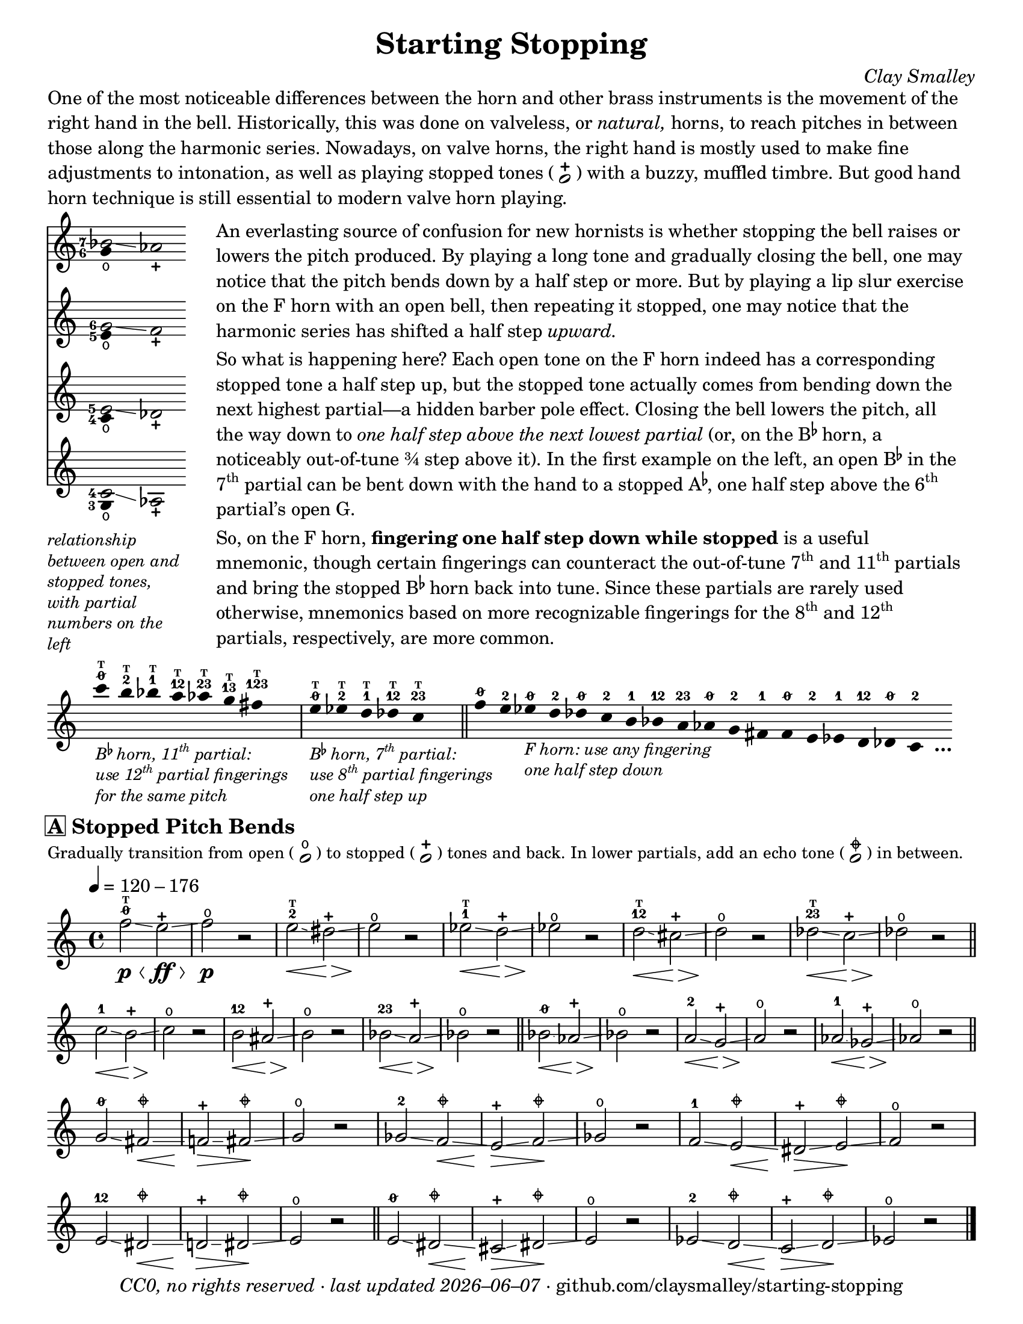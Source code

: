 \version "2.22.1"

#(set-default-paper-size "letter")

date = #(strftime "%Y–%m–%d" (localtime (current-time)))
\header {
  tagline = ##f
  copyright = \markup \concat {
    \italic "CC0, no rights reserved · last updated "
    \italic \date
    " · github.com/claysmalley/starting-stopping"
  }
  title = "Starting Stopping"
  composer = \markup \italic "Clay Smalley"
}
\paper {
  indent = 0
  scoreTitleMarkup = \markup {
    \override #`(direction . ,UP)
    \dir-column {
      \small \override #'(baseline-skip . 2.5)
      \fromproperty #'header:subpiece
      \bold \fontsize #1
      \fromproperty #'header:piece
    }
  }
}

centermarkup = {
  \once \override TextScript.self-alignment-X = #CENTER
  \once \override TextScript.X-offset = #(lambda (g)
    (+ (ly:self-alignment-interface::centered-on-x-parent g)
       (ly:self-alignment-interface::x-aligned-on-self g)))
}

fingerT = \markup \abs-fontsize #6 \bold T
fingerO = \markup \abs-fontsize #6 \slashed-digit #0
fingerB = \markup \abs-fontsize #6 \finger 2
fingerA = \markup \abs-fontsize #6 \finger 1
fingerAB = \markup \abs-fontsize #6 \finger 12
fingerBC = \markup \abs-fontsize #6 \finger 23
fingerAC = \markup \abs-fontsize #6 \finger 13
fingerABC = \markup \abs-fontsize #6 \finger 123
fingerTO = \markup
\override #`(direction . ,UP)
\override #'(baseline-skip . 1.4)
\dir-column {
  \general-align #X #CENTER \fingerO
  \general-align #X #CENTER \fingerT
}
fingerTB = \markup
\override #`(direction . ,UP)
\override #'(baseline-skip . 1.4)
\dir-column {
  \general-align #X #CENTER \fingerB
  \general-align #X #CENTER \fingerT
}
fingerTA = \markup
\override #`(direction . ,UP)
\override #'(baseline-skip . 1.4)
\dir-column {
  \general-align #X #CENTER \fingerA
  \general-align #X #CENTER \fingerT
}
fingerTAB = \markup
\override #`(direction . ,UP)
\override #'(baseline-skip . 1.4)
\dir-column {
  \general-align #X #CENTER \fingerAB
  \general-align #X #CENTER \fingerT
}
fingerTBC = \markup
\override #`(direction . ,UP)
\override #'(baseline-skip . 1.4)
\dir-column {
  \general-align #X #CENTER \fingerBC
  \general-align #X #CENTER \fingerT
}
fingerTAC = \markup
\override #`(direction . ,UP)
\override #'(baseline-skip . 1.4)
\dir-column {
  \general-align #X #CENTER \fingerAC
  \general-align #X #CENTER \fingerT
}
fingerTABC = \markup
\override #`(direction . ,UP)
\override #'(baseline-skip . 1.4)
\dir-column {
  \general-align #X #CENTER \fingerABC
  \general-align #X #CENTER \fingerT
}

mostlystopped = \markup {
  \combine
  \abs-fontsize #12 \musicglyph "scripts.halfopenvertical"
  \abs-fontsize #12 \musicglyph "scripts.tenuto"
}

staccatoExercise = \relative c'' {
  f2^\open
  f2^\stopped |
  \repeat unfold 2 {
    f4^\open
    f4^\stopped
  } |
  \repeat unfold 2 {
    f8^\open[
    f8^\open]
    f8^\stopped[
    f8^\stopped]
  } |
  f2^\open
  r2 |
}

\markup \wordwrap {
  One of the most noticeable differences between the horn and other brass instruments is the movement of the right hand in the bell.
  Historically, this was done on valveless, or \italic natural, horns,
  to reach pitches in between those along the harmonic series.
  Nowadays, on valve horns, the right hand is mostly used to make fine adjustments to intonation, 
  as well as playing stopped tones (
  \center-column {
    \musicglyph "noteheads.s1"
    \vspace #-1.5
    \musicglyph "scripts.stopped"
  }
  ) with a buzzy, muffled timbre.
  But good hand horn technique is still essential to modern valve horn playing.
}
\markup \line {
  \column {
    \null
    \score {
      <<
        \new Staff
        \relative c'' {
          \set Score.timing = ##f
          \omit Staff.TimeSignature
          <<
            {
              \override Stem.length = 0
              \set fingeringOrientations = #'(left)
              \override Fingering.whiteout = ##t
              <bes-7>2\glissando aes_\stopped
            }
            \\
            {
              \override Stem.length = 0
              \set fingeringOrientations = #'(left)
              \override Fingering.whiteout = ##t
              <g-6>4_\open
            }
          >>
        }
        \new Staff
        \relative c'' {
          \set Score.timing = ##f
          \omit Staff.TimeSignature
          <<
            {
              \override Stem.length = 0
              \set fingeringOrientations = #'(left)
              \override Fingering.whiteout = ##t
              <g-6>2\glissando f_\stopped
            }
            \\
            {
              \override Stem.length = 0
              \set fingeringOrientations = #'(left)
              \override Fingering.whiteout = ##t
              <e-5>4_\open
            }
          >>
        }
        \new Staff
        \relative c' {
          \set Score.timing = ##f
          \omit Staff.TimeSignature
          <<
            {
              \override Stem.length = 0
              \set fingeringOrientations = #'(left)
              \override Fingering.whiteout = ##t
              <e-5>2\glissando des_\stopped
            }
            \\
            {
              \override Stem.length = 0
              \set fingeringOrientations = #'(left)
              \override Fingering.whiteout = ##t
              <c-4>4_\open
            }
          >>
        }
        \new Staff
        \relative c' {
          \set Score.timing = ##f
          \omit Staff.TimeSignature
          <<
            {
              \override Stem.length = 0
              \set fingeringOrientations = #'(left)
              \override Fingering.whiteout = ##t
              <c-4>2\glissando aes_\stopped
            }
            \\
            {
              \override Stem.length = 0
              \set fingeringOrientations = #'(left)
              \override Fingering.whiteout = ##t
              <g-3>4_\open
            }
          >>
        }
      >>
    }
    \null
    \italic \small \override #'(line-width . 17) \override #'(baseline-skip . 2.5) \wordwrap {
      relationship between open and stopped tones,
      with partial numbers on the left
    }
  }
  "    "
  \column {
    \null
    \override #'(line-width . 90) \wordwrap {
      An everlasting source of confusion for new hornists
      is whether stopping the bell raises or lowers the pitch produced.
      By playing a long tone and gradually closing the bell,
      one may notice that the pitch bends down by a half step or more.
      But by playing a lip slur exercise on the F horn with an open bell,
      then repeating it stopped,
      one may notice that the harmonic series has shifted a half step \italic upward.
    }
    \null
    \override #'(line-width . 90) \wordwrap {
      So what is happening here?
      Each open tone on the F horn indeed has a corresponding stopped tone a half step up,
      but the stopped tone actually comes from bending down the next highest partial—a hidden barber pole effect.
      Closing the bell lowers the pitch, all the way down to
      \italic { one half step above the next lowest partial }
      (or, on the \concat { B \super \flat } horn, a noticeably out-of-tune ¾ step above it).
      In the first example on the left,
      an open \concat { B \super \flat } in the \concat { 7 \super th } partial
      can be bent down with the hand to a stopped \concat { A \super \flat , }
      one half step above the \concat { 6 \super th } partial’s open G.
    }
    \null
    \override #'(line-width . 90) \wordwrap {
      So, on the F horn, \bold { fingering one half step down while stopped } is a useful mnemonic,
      though certain fingerings can counteract the out-of-tune
      \concat { 7 \super th } and \concat { 11 \super th } partials
      and bring the stopped \concat { B \super \flat } horn back into tune.
      Since these partials are rarely used otherwise,
      mnemonics based on more recognizable fingerings for the
      \concat { 8 \super th } and \concat { 12 \super th } partials,
      respectively, are more common.
    }
  }
}
\markup \null
\score {
  \layout {
    \context {
      \Score
      \omit BarNumber
    }
  }
  \new Staff
  \relative c''' {
    \accidentalStyle Score.forget
    \set Score.timing = ##f
    \omit Staff.TimeSignature
    \override Stem.length = 0

    \clef treble
    s1024_\markup \small \italic \override #'(baseline-skip . 2.5) \column {
      \line { \concat { "B" \super \flat " horn, 11" \super th " partial:" } }
      \line { \concat { "use 12" \super th " partial fingerings" } }
      \line { "for the same pitch" }
    }
    \centermarkup c4^\fingerTO
    \centermarkup b4^\fingerTB
    \centermarkup bes4^\fingerTA
    \centermarkup a4^\fingerTAB
    \centermarkup aes4^\fingerTBC
    \centermarkup g4^\fingerTAC
    \centermarkup fis4^\fingerTABC
    s4
    \bar "|"
    s1024_\markup \small \italic \override #'(baseline-skip . 2.5) \column {
      \line { \concat { "B" \super \flat " horn, 7" \super th " partial:" } }
      \line { \concat { "use 8" \super th " partial fingerings" } }
      \line { "one half step up" }
    }
    \centermarkup e4^\fingerTO
    \centermarkup ees4^\fingerTB
    \centermarkup d4^\fingerTA
    \centermarkup des4^\fingerTAB
    \centermarkup c4^\fingerTBC
    s4
    \bar "||"
    \centermarkup f4^\fingerO
    \centermarkup e4^\fingerB
    s1024_\markup \small \italic \override #'(baseline-skip . 2.5) \column {
      \line { "F horn: use any fingering" }
      \line { "one half step down" }
    }
    \centermarkup ees4^\fingerO
    \centermarkup d4^\fingerB
    \centermarkup des4^\fingerO
    \centermarkup c4^\fingerB
    \centermarkup b4^\fingerA
    \centermarkup bes4^\fingerAB
    \centermarkup a4^\fingerBC
    \centermarkup aes4^\fingerO
    \centermarkup g4^\fingerB
    \centermarkup fis4^\fingerA
    \centermarkup f4^\fingerO
    \centermarkup e4^\fingerB
    \centermarkup ees4^\fingerA
    \centermarkup d4^\fingerAB
    \centermarkup des4^\fingerO
    \centermarkup c4^\fingerB
    s4_\markup \bold \lower #1 "…"
  }
}
\markup \null
\score {
  \header {
    piece = \markup \concat { \box { A } " Stopped Pitch Bends" }
    subpiece = \markup \wordwrap {
      Gradually transition from open (
      \fontsize #1 \center-column {
        \musicglyph "noteheads.s1"
        \vspace #-1.5
        \musicglyph "scripts.open"
      }
      ) to stopped (
      \fontsize #1 \center-column {
        \musicglyph "noteheads.s1"
        \vspace #-1.5
        \musicglyph "scripts.stopped"
      }
      ) tones and back.
      In lower partials, add an echo tone (
      \fontsize #1 \center-column {
        \musicglyph "noteheads.s1"
        \vspace #-1.5
        \mostlystopped
      }
      ) in between.
    }
  }
  \layout {
    \context {
      \Score
      \omit BarNumber
    }
  }
  \new Staff
  \relative c'' {
    \accidentalStyle Score.modern
    \time 4/4
    \tempo 4 = 120 - 176
    \centermarkup f2\glissando\p\<^\fingerTO
    e2^\stopped\glissando\ff\> |
    f2^\open\p\! r
    \centermarkup e2\glissando\<^\fingerTB
    dis2^\stopped\glissando\> |
    e2^\open\! r |
    \centermarkup ees2\glissando\<^\fingerTA
    d2^\stopped\glissando\> |
    ees2^\open\! r |
    \centermarkup d2\glissando\<^\fingerTAB
    cis2^\stopped\glissando\> |
    d2^\open\! r |
    \centermarkup des2\glissando\<^\fingerTBC
    c2^\stopped\glissando\> |
    des2^\open\! r |
    \bar "||"
    \centermarkup c2\glissando\<^\fingerA
    b2^\stopped\glissando\> |
    c2^\open\! r |
    \centermarkup b2\glissando\<^\fingerAB
    ais2^\stopped\glissando\> |
    b2^\open\! r |
    \centermarkup bes2\glissando\<^\fingerBC
    a2^\stopped\glissando\> |
    bes2^\open\! r |
    \bar "||"
    \centermarkup bes2\glissando\<^\fingerO
    aes2^\stopped\glissando\> |
    bes2^\open\! r |
    \centermarkup a2\glissando\<^\fingerB
    g2^\stopped\glissando\> |
    a2^\open\! r |
    \centermarkup aes2\glissando\<^\fingerA
    ges2^\stopped\glissando\> |
    aes2^\open\! r |
    \bar "||"
    \break
    \centermarkup g2\glissando^\fingerO
    \centermarkup fis2^\mostlystopped\glissando\< |
    f2^\stopped\glissando\>
    \centermarkup fis2^\mostlystopped\glissando\! |
    g2^\open r |
    \centermarkup ges2\glissando^\fingerB
    \centermarkup f2^\mostlystopped\glissando\< |
    e2^\stopped\glissando\>
    \centermarkup f2^\mostlystopped\glissando\! |
    ges2^\open r |
    \centermarkup f2\glissando^\fingerA
    \centermarkup e2^\mostlystopped\glissando\< |
    dis2^\stopped\glissando\>
    \centermarkup e2^\mostlystopped\glissando\! |
    f2^\open r |
    \centermarkup e2\glissando^\fingerAB
    \centermarkup dis2^\mostlystopped\glissando\< |
    d2^\stopped\glissando\>
    \centermarkup dis2^\mostlystopped\glissando\! |
    e2^\open r |
    \bar "||"
    \centermarkup e2\glissando^\fingerO
    \centermarkup dis2^\mostlystopped\glissando\< |
    cis2^\stopped\glissando\>
    \centermarkup dis2^\mostlystopped\glissando\! |
    e2^\open r |
    \centermarkup ees2\glissando^\fingerB
    \centermarkup d2^\mostlystopped\glissando\< |
    c2^\stopped\glissando\>
    \centermarkup d2^\mostlystopped\glissando\! |
    ees2^\open r |
    \bar "|."
  }
}
\pageBreak
\score {
  \header {
    piece = \markup \concat { \box { B } " Stopped Staccato" }
    subpiece = "Match intonation and dynamics between open and stopped tones."
  }
  \layout {
    \context {
      \Score
      \omit BarNumber
    }
  }
  \new Staff
  \relative c'' {
    \accidentalStyle Score.modern
    \time 4/4
    \tempo 4 = 76 - 120
    <<
      s1\f
      \staccatoExercise
    >>
    \bar "||"
    \transpose f e \staccatoExercise
    \bar "||"
    \transpose f ees \staccatoExercise
    \bar "||"
    \transpose f d \staccatoExercise
    \bar "||"
    \transpose f des \staccatoExercise
    \bar "||"
    \transpose f c \staccatoExercise
    \bar "||"
    \transpose f b, \staccatoExercise
    \bar "||"
    \transpose f bes, \staccatoExercise
    \bar "||"
    \transpose f a, \staccatoExercise
    \bar "||"
    \transpose f aes, \staccatoExercise
    \bar "||"
    \transpose f g, \staccatoExercise
    \bar "||"
    \transpose f fis, \staccatoExercise
    \bar "||"
    \transpose f f, \staccatoExercise
    \bar "||"
    \transpose f e, \staccatoExercise
    \bar "||"
    \transpose f ees, \staccatoExercise
    \bar "||"
    \transpose f d, \staccatoExercise
    \bar "||"
    \transpose f des, \staccatoExercise
    \bar "||"
    \transpose f c, \staccatoExercise
    \bar "|."
  }
}
